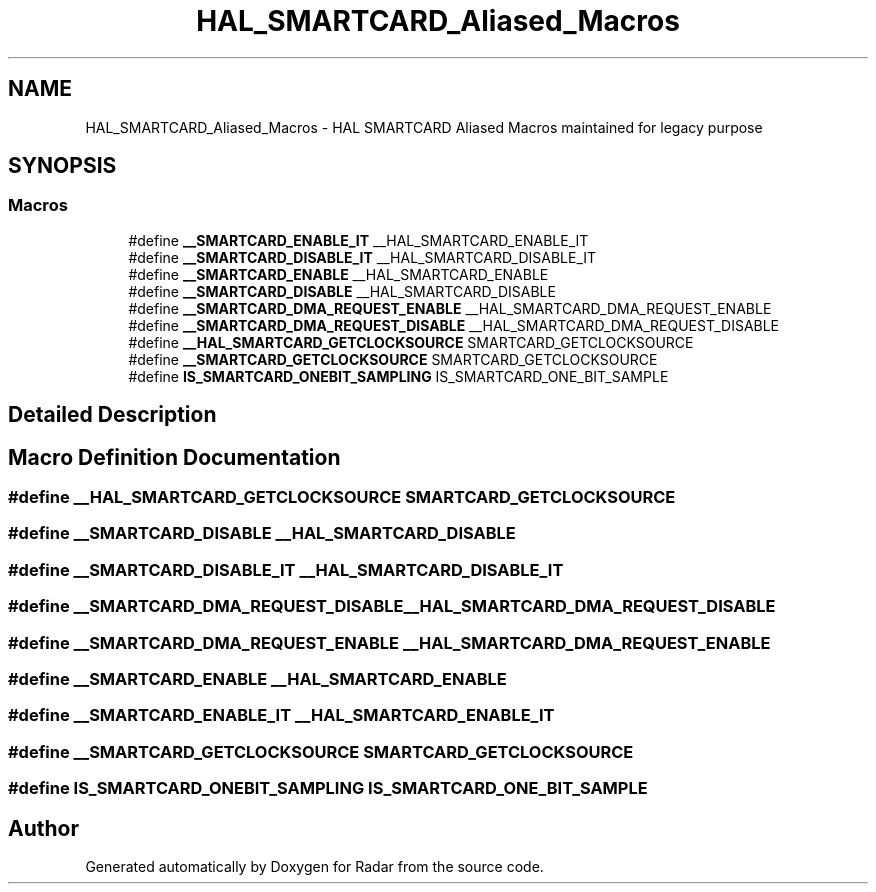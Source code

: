 .TH "HAL_SMARTCARD_Aliased_Macros" 3 "Version 1.0.0" "Radar" \" -*- nroff -*-
.ad l
.nh
.SH NAME
HAL_SMARTCARD_Aliased_Macros \- HAL SMARTCARD Aliased Macros maintained for legacy purpose
.SH SYNOPSIS
.br
.PP
.SS "Macros"

.in +1c
.ti -1c
.RI "#define \fB__SMARTCARD_ENABLE_IT\fP   __HAL_SMARTCARD_ENABLE_IT"
.br
.ti -1c
.RI "#define \fB__SMARTCARD_DISABLE_IT\fP   __HAL_SMARTCARD_DISABLE_IT"
.br
.ti -1c
.RI "#define \fB__SMARTCARD_ENABLE\fP   __HAL_SMARTCARD_ENABLE"
.br
.ti -1c
.RI "#define \fB__SMARTCARD_DISABLE\fP   __HAL_SMARTCARD_DISABLE"
.br
.ti -1c
.RI "#define \fB__SMARTCARD_DMA_REQUEST_ENABLE\fP   __HAL_SMARTCARD_DMA_REQUEST_ENABLE"
.br
.ti -1c
.RI "#define \fB__SMARTCARD_DMA_REQUEST_DISABLE\fP   __HAL_SMARTCARD_DMA_REQUEST_DISABLE"
.br
.ti -1c
.RI "#define \fB__HAL_SMARTCARD_GETCLOCKSOURCE\fP   SMARTCARD_GETCLOCKSOURCE"
.br
.ti -1c
.RI "#define \fB__SMARTCARD_GETCLOCKSOURCE\fP   SMARTCARD_GETCLOCKSOURCE"
.br
.ti -1c
.RI "#define \fBIS_SMARTCARD_ONEBIT_SAMPLING\fP   IS_SMARTCARD_ONE_BIT_SAMPLE"
.br
.in -1c
.SH "Detailed Description"
.PP 

.SH "Macro Definition Documentation"
.PP 
.SS "#define __HAL_SMARTCARD_GETCLOCKSOURCE   SMARTCARD_GETCLOCKSOURCE"

.SS "#define __SMARTCARD_DISABLE   __HAL_SMARTCARD_DISABLE"

.SS "#define __SMARTCARD_DISABLE_IT   __HAL_SMARTCARD_DISABLE_IT"

.SS "#define __SMARTCARD_DMA_REQUEST_DISABLE   __HAL_SMARTCARD_DMA_REQUEST_DISABLE"

.SS "#define __SMARTCARD_DMA_REQUEST_ENABLE   __HAL_SMARTCARD_DMA_REQUEST_ENABLE"

.SS "#define __SMARTCARD_ENABLE   __HAL_SMARTCARD_ENABLE"

.SS "#define __SMARTCARD_ENABLE_IT   __HAL_SMARTCARD_ENABLE_IT"

.SS "#define __SMARTCARD_GETCLOCKSOURCE   SMARTCARD_GETCLOCKSOURCE"

.SS "#define IS_SMARTCARD_ONEBIT_SAMPLING   IS_SMARTCARD_ONE_BIT_SAMPLE"

.SH "Author"
.PP 
Generated automatically by Doxygen for Radar from the source code\&.
